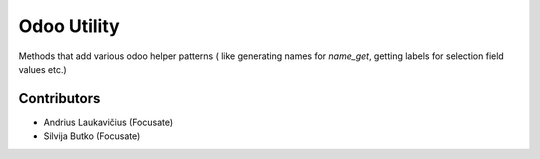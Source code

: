 Odoo Utility
============

Methods that add various odoo helper patterns (
like generating names for `name_get`, getting labels for selection field
values etc.)

Contributors
------------

* Andrius Laukavičius (Focusate)
* Silvija Butko (Focusate)
